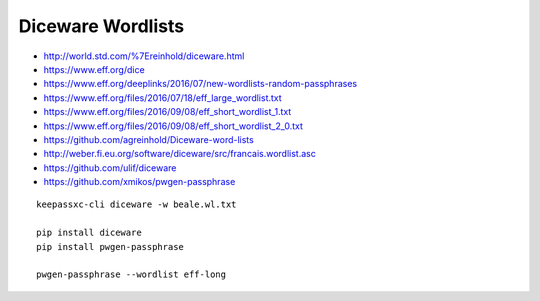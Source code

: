 Diceware Wordlists
==================

* http://world.std.com/%7Ereinhold/diceware.html
* https://www.eff.org/dice
* https://www.eff.org/deeplinks/2016/07/new-wordlists-random-passphrases
* https://www.eff.org/files/2016/07/18/eff_large_wordlist.txt
* https://www.eff.org/files/2016/09/08/eff_short_wordlist_1.txt
* https://www.eff.org/files/2016/09/08/eff_short_wordlist_2_0.txt
* https://github.com/agreinhold/Diceware-word-lists
* http://weber.fi.eu.org/software/diceware/src/francais.wordlist.asc
* https://github.com/ulif/diceware
* https://github.com/xmikos/pwgen-passphrase

::

    keepassxc-cli diceware -w beale.wl.txt

    pip install diceware
    pip install pwgen-passphrase

    pwgen-passphrase --wordlist eff-long
